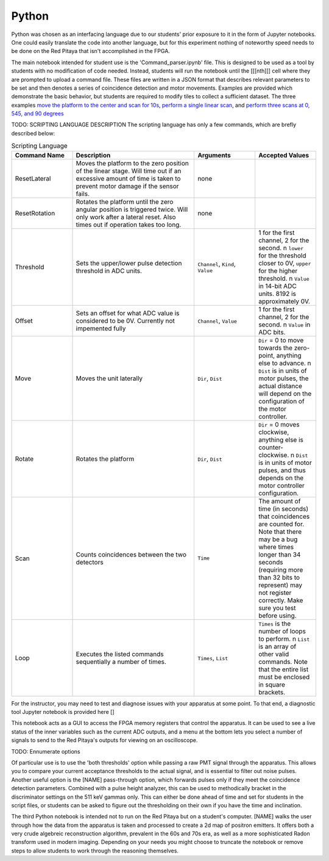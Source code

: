 Python
=======

Python was chosen as an interfacing language due to our students' prior exposure to it in the form of Jupyter notebooks.  One could easily translate the code into another language, but for this experiment nothing of noteworthy speed needs to be done on the Red Pitaya that isn't accomplished in the FPGA.

The main notebook intended for student use is the 'Command_parser.ipynb' file.  This is designed to be used as a tool by students with no modification of code needed.  Instead, students will run the notebook until the [[[nth]]] cell where they are prompted to upload a command file.  These files are written in a JSON format that describes relevant parameters to be set and then denotes a series of coincidence detection and motor movements.  Examples are provided which demonstrate the basic behavior, but students are required to modify tiles to collect a sufficient dataset.  The three examples `move the platform to the center and scan for 10s <https://github.com/UChicagoPhysicsLabs/PositronEmissionTomography/blob/main/Red%20Pitaya/single_center_scan.json>`_, `perform a single linear scan <https://github.com/UChicagoPhysicsLabs/PositronEmissionTomography/blob/main/Red%20Pitaya/linearscan.json>`_, and `perform three scans at 0, 545, and 90 degrees <https://github.com/UChicagoPhysicsLabs/PositronEmissionTomography/blob/main/Red%20Pitaya/three.json>`_

TODO: SCRIPTING LANGUAGE DESCRIPTION
The scripting language has only a few commands, which are brefly described below:

.. list-table:: Scripting Language
    :width: 800 px
    :widths: 10 20 10 10
    :header-rows: 1

    * - Command Name
      - Description
      - Arguments
      - Accepted Values
    * - ResetLateral
      - Moves the platform to the zero position of the linear stage.  Will time out if an excessive amount of time is taken to prevent motor damage if the sensor fails.
      - none
      - 
    * - ResetRotation
      - Rotates the platform until the zero angular position is triggered twice.  Will only work after a lateral reset.  Also times out if operation takes too long.
      - none
      -
    * - Threshold
      - Sets the upper/lower pulse detection threshold in ADC units.  
      - ``Channel``, ``Kind``, ``Value``
      - 1 for the first channel, 2 for the second. \n ``lower`` for the threshold closer to 0V, ``upper`` for the higher threshold.  \n ``Value`` in 14-bit ADC units.  8192 is approximately 0V.
    * - Offset
      - Sets an offset for what ADC value is considered to be 0V.  Currently not impemented fully
      - ``Channel``, ``Value``
      - 1 for the first channel, 2 for the second. \n ``Value`` in ADC bits.
    * - Move
      - Moves the unit laterally
      - ``Dir``, ``Dist``
      - ``Dir`` = 0 to move towards the zero-point, anything else to advance. \n ``Dist`` is in units of motor pulses, the actual distance will depend on the configuration of the motor controller.
    * - Rotate
      - Rotates the platform
      - ``Dir``, ``Dist``
      - ``Dir`` = 0 moves clockwise, anything else is counter-clockwise. \n ``Dist`` is in units of motor pulses, and thus depends on the motor controller configuration.
    * - Scan
      - Counts coincidences between the two detectors
      - ``Time``
      - The amount of time (in seconds) that coincidences are counted for.  Note that there may be a bug where times longer than 34 seconds (requiring more than 32 bits to represent) may not register correctly.  Make sure you test before using.
    * - Loop
      - Executes the listed commands sequentially a number of times.
      - ``Times``, ``List``
      - ``Times`` is the number of loops to perform. \n ``List`` is an array of other valid commands.  Note that the entire list must be enclosed in square brackets.

For the instructor, you may need to test and diagnose issues with your apparatus at some point.  To that end, a diagnostic tool Jupyter notebook is provided here []

This notebook acts as a GUI to access the FPGA memory registers that control the apparatus.  It can be used to see a live status of the inner variables such as the current ADC outputs, and a menu at the bottom lets you select a number of signals to send to the Red Pitaya's outputs for viewing on an oscilloscope.  

TODO: Ennumerate options

Of particular use is to use the 'both thresholds' option while passing a raw PMT signal through the apparatus.  This allows you to compare your current acceptance thresholds to the actual signal, and is essential to filter out noise pulses.  Another useful option is the [NAME] pass-through option, which forwards pulses only if they meet the coincidence detection parameters.  Combined with a pulse height analyzer, this can be used to methodically bracket in the discriminator settings on the 511 keV gammas only.  This can either be done ahead of time and set for students in the script files, or students can be asked to figure out the thresholding on their own if you have the time and inclination.


The third Python notebook is intended not to run on the Red Pitaya but on a student's computer.  [NAME] walks the user through how the data from the apparatus is taken and processed to create a 2d map of positron emitters.  It offers both a very crude algebreic reconstruction algorithm, prevalent in the 60s and 70s era, as well as a more sophisticated Radon transform used in modern imaging.  Depending on your needs you might choose to truncate the notebook or remove steps to allow students to work through the reasoning themselves.